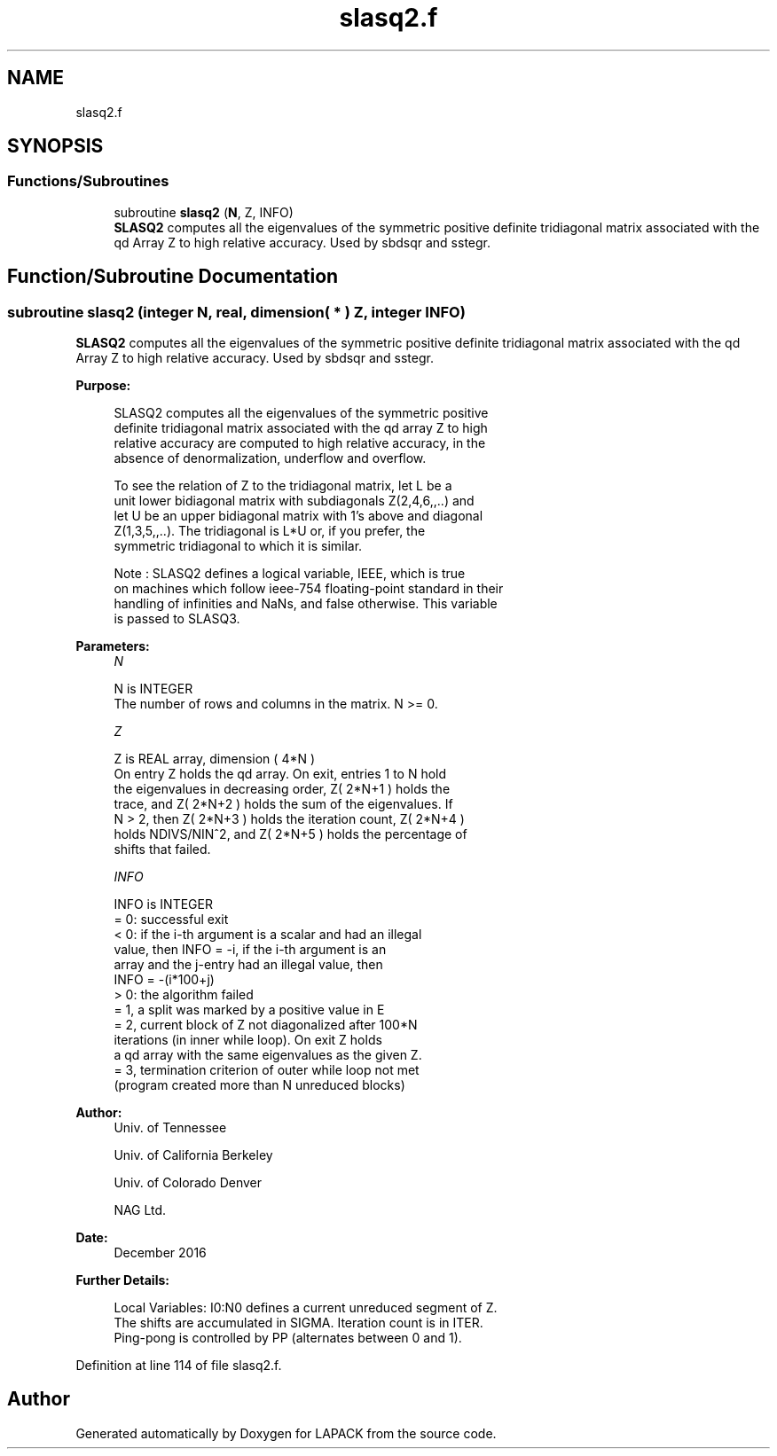 .TH "slasq2.f" 3 "Tue Nov 14 2017" "Version 3.8.0" "LAPACK" \" -*- nroff -*-
.ad l
.nh
.SH NAME
slasq2.f
.SH SYNOPSIS
.br
.PP
.SS "Functions/Subroutines"

.in +1c
.ti -1c
.RI "subroutine \fBslasq2\fP (\fBN\fP, Z, INFO)"
.br
.RI "\fBSLASQ2\fP computes all the eigenvalues of the symmetric positive definite tridiagonal matrix associated with the qd Array Z to high relative accuracy\&. Used by sbdsqr and sstegr\&. "
.in -1c
.SH "Function/Subroutine Documentation"
.PP 
.SS "subroutine slasq2 (integer N, real, dimension( * ) Z, integer INFO)"

.PP
\fBSLASQ2\fP computes all the eigenvalues of the symmetric positive definite tridiagonal matrix associated with the qd Array Z to high relative accuracy\&. Used by sbdsqr and sstegr\&.  
.PP
\fBPurpose: \fP
.RS 4

.PP
.nf
 SLASQ2 computes all the eigenvalues of the symmetric positive
 definite tridiagonal matrix associated with the qd array Z to high
 relative accuracy are computed to high relative accuracy, in the
 absence of denormalization, underflow and overflow.

 To see the relation of Z to the tridiagonal matrix, let L be a
 unit lower bidiagonal matrix with subdiagonals Z(2,4,6,,..) and
 let U be an upper bidiagonal matrix with 1's above and diagonal
 Z(1,3,5,,..). The tridiagonal is L*U or, if you prefer, the
 symmetric tridiagonal to which it is similar.

 Note : SLASQ2 defines a logical variable, IEEE, which is true
 on machines which follow ieee-754 floating-point standard in their
 handling of infinities and NaNs, and false otherwise. This variable
 is passed to SLASQ3.
.fi
.PP
 
.RE
.PP
\fBParameters:\fP
.RS 4
\fIN\fP 
.PP
.nf
          N is INTEGER
        The number of rows and columns in the matrix. N >= 0.
.fi
.PP
.br
\fIZ\fP 
.PP
.nf
          Z is REAL array, dimension ( 4*N )
        On entry Z holds the qd array. On exit, entries 1 to N hold
        the eigenvalues in decreasing order, Z( 2*N+1 ) holds the
        trace, and Z( 2*N+2 ) holds the sum of the eigenvalues. If
        N > 2, then Z( 2*N+3 ) holds the iteration count, Z( 2*N+4 )
        holds NDIVS/NIN^2, and Z( 2*N+5 ) holds the percentage of
        shifts that failed.
.fi
.PP
.br
\fIINFO\fP 
.PP
.nf
          INFO is INTEGER
        = 0: successful exit
        < 0: if the i-th argument is a scalar and had an illegal
             value, then INFO = -i, if the i-th argument is an
             array and the j-entry had an illegal value, then
             INFO = -(i*100+j)
        > 0: the algorithm failed
              = 1, a split was marked by a positive value in E
              = 2, current block of Z not diagonalized after 100*N
                   iterations (in inner while loop).  On exit Z holds
                   a qd array with the same eigenvalues as the given Z.
              = 3, termination criterion of outer while loop not met
                   (program created more than N unreduced blocks)
.fi
.PP
 
.RE
.PP
\fBAuthor:\fP
.RS 4
Univ\&. of Tennessee 
.PP
Univ\&. of California Berkeley 
.PP
Univ\&. of Colorado Denver 
.PP
NAG Ltd\&. 
.RE
.PP
\fBDate:\fP
.RS 4
December 2016 
.RE
.PP
\fBFurther Details: \fP
.RS 4

.PP
.nf
  Local Variables: I0:N0 defines a current unreduced segment of Z.
  The shifts are accumulated in SIGMA. Iteration count is in ITER.
  Ping-pong is controlled by PP (alternates between 0 and 1).
.fi
.PP
 
.RE
.PP

.PP
Definition at line 114 of file slasq2\&.f\&.
.SH "Author"
.PP 
Generated automatically by Doxygen for LAPACK from the source code\&.
